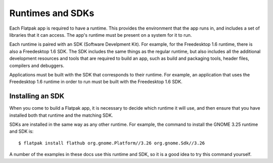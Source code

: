 Runtimes and SDKs
=================

Each Flatpak app is required to have a runtime. This provides the environment that the app runs in, and includes a set of libraries that it can access. The app's runtime must be present on a system for it to run.

Each runtime is paired with an SDK (Software Develpment Kit). For example, for the Freedesktop 1.6 runtime, there is also a Freedesktop 1.6 SDK. The SDK includes the same things as the regular runtime, but also includes all the additional development resources and tools that are required to build an app, such as build and packaging tools, header files, compilers and debuggers.

Applications must be built with the SDK that corresponds to their runtime. For example, an application that uses the Freedesktop 1.6 runtime in order to run must be built with the Freedesktop 1.6 SDK.

Installing an SDK
-----------------

When you come to build a Flatpak app, it is necessary to decide which runtime it will use, and then ensure that you have installed both that runtime and the matching SDK.

SDKs are installed in the same way as any other runtime. For example, the command to install the GNOME 3.25 runtime and SDK is::

  $ flatpak install flathub org.gnome.Platform//3.26 org.gnome.Sdk//3.26

A number of the examples in these docs use this runtime and SDK, so it is a good idea to try this command yourself.
